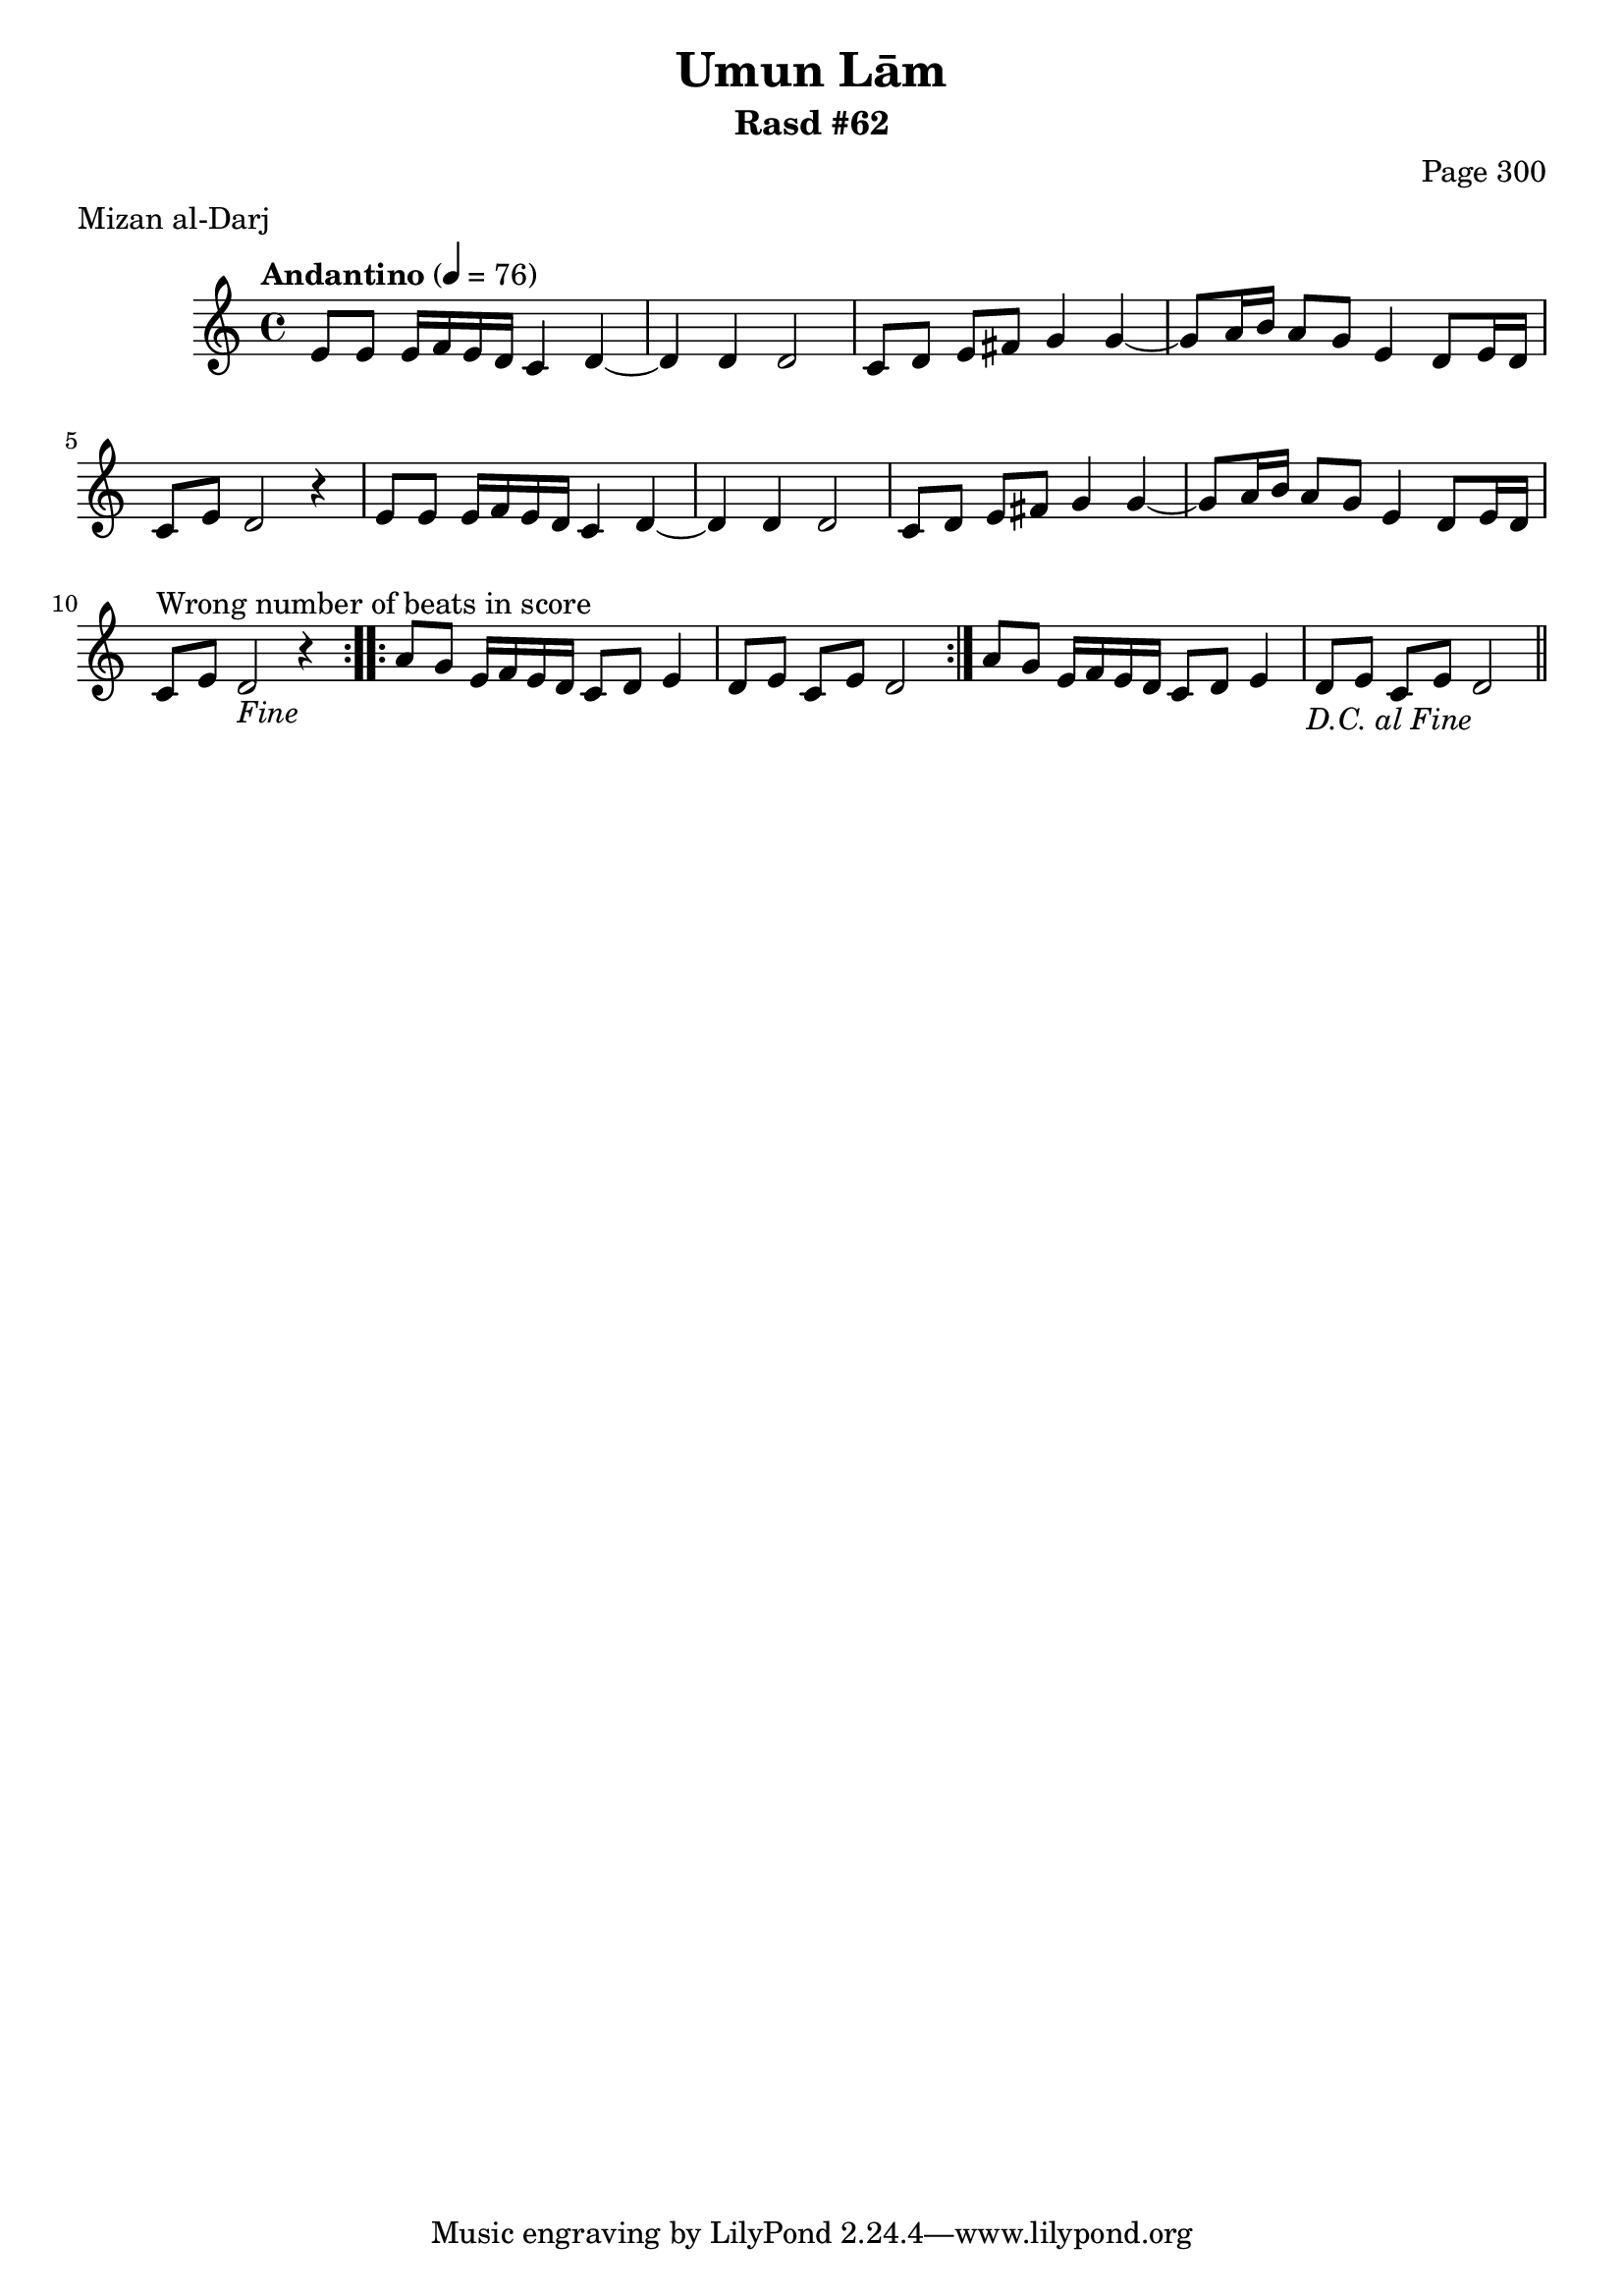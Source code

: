 \version "2.18.2"

\header {
	title = "Umun Lām"
	subtitle = "Rasd #62"
	composer = "Page 300"
	meter = "Mizan al-Darj"
}

% VARIABLES

db = \bar "!"
dc = \markup { \right-align { \italic { "D.C. al Fine" } } }
ds = \markup { \right-align { \italic { "D.S. al Fine" } } }
dsalcoda = \markup { \right-align { \italic { "D.S. al Coda" } } }
fine = \markup { \italic { "Fine" } }
incomplete = \markup { \right-align "Incomplete: missing pages in scan. Following number is likely also missing" }
continue = \markup { \right-align "Continue..." }
segno = \markup { \musicglyph #"scripts.segno" }
coda = \markup { \musicglyph #"scripts.coda" }
error = \markup { { "Wrong number of beats in score" } }
repeaterror = \markup { { "Score appears to be missing repeat" } }
accidentalerror = \markup { { "Unclear accidentals" } }


% TRANSCRIPTION

\relative d' {
	\clef "treble"
	\key c \major
	\time 4/4
		\set Timing.beamExceptions = #'()
		\set Timing.baseMoment = #(ly:make-moment 1/4)
		\set Timing.beatStructure = #'(1 1 1 1)
	\tempo "Andantino" 4 = 76

	\repeat volta 2 {
		e8 e e16 f e d c4 d~ |
		d d d2 |
		c8 d e fis g4 g~ |
		g8 a16 b a8 g e4 d8 e16 d |
		c8 e d2 r4 |
		e8 e e16 f e d c4 d~ |
		d d d2 |
		c8 d e fis g4 g~ |
		g8 a16 b a8 g e4 d8 e16 d |
		c8^\error e d2-\fine r4 |
	}

	\repeat volta 2 {
		a'8 g e16 f e d c8 d e4 |
		d8 e c e d2 |
	}

	a'8 g e16 f e d c8 d e4 |
	d8 e c e d2-\dc \bar "||"
}

